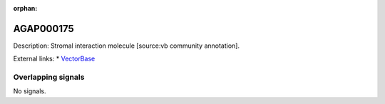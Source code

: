 :orphan:

AGAP000175
=============





Description: Stromal interaction molecule [source:vb community annotation].

External links:
* `VectorBase <https://www.vectorbase.org/Anopheles_gambiae/Gene/Summary?g=AGAP000175>`_

Overlapping signals
-------------------



No signals.


